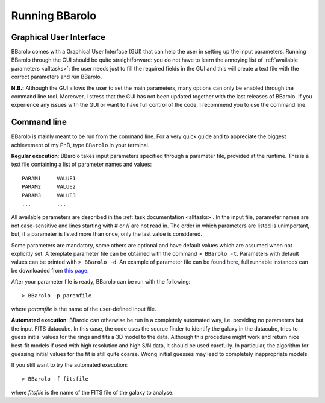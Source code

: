  

Running BBarolo
################



Graphical User Interface
^^^^^^^^^^^^^^^^^^^^^^^^^

BBarolo comes with a Graphical User Interface (GUI) that can help the user in setting up the input parameters. 
Running BBarolo through the GUI should be quite straightforward: you do not have to learn the annoying list of :ref:`available parameters <alltasks>`: the user needs just to fill the required fields in the GUI and this will create a text file with the correct parameters and run BBarolo.

**N.B.:** Although the GUI allows the user to set the main parameters, many options can only be enabled through the command line tool. Moreover, I stress that the GUI has not been updated together with the last releases of BBarolo. If you experience any issues with the GUI or want to have full control of the code, I recommend you to use the command line.

Command line
^^^^^^^^^^^^
BBarolo is mainly meant to be run from the command line. For a very quick guide and to appreciate the biggest achievement of my PhD, type ``BBarolo`` in your terminal. 


**Regular execution**: BBarolo takes input parameters specified through a parameter file, provided at the runtime. This is a text file containing a list of parameter names and values::

     PARAM1     VALUE1
     PARAM2     VALUE2
     PARAM3     VALUE3
     ...        ...
     
All available parameters are described in the :ref:`task documentation <alltasks>`. In the input file, parameter names are not case-sensitive and lines starting with \# or \/\/ are not read in. The order in which parameters are listed is unimportant, but, if a parameter is listed more than once, only the last value is considered.

Some parameters are mandatory, some others are optional and have default values which are assumed when not explicitly set. 
A template parameter file can be obtained with the command ``> BBarolo -t``. Parameters with default values can be printed with ``> BBarolo -d``. An example of parameter file can be found `here <http://editeodoro.github.io/Bbarolo/resources/param.par>`_, full runnable instances can be downloaded from `this page <http://editeodoro.github.io/Bbarolo/downloads/examples>`_.

After your parameter file is ready, BBarolo can be run with the following::

    > BBarolo -p paramfile
    
where *paramfile* is the name of the user-defined input file.



**Automated execution**: BBarolo can otherwise be run in a completely automated way, i.e. providing no parameters but the input FITS datacube. In this case, the code uses the source finder to identify the galaxy in the datacube, tries to guess initial values for the rings and fits a 3D model to the data. Although this procedure might work and return nice best-fit models if used with high resolution and high S/N data, it should be used carefully. In particular, the algorithm for guessing initial values for the fit is still quite coarse. Wrong initial guesses may lead to completely inappropriate models.

If you still want to try the automated execution::

    > BBarolo -f fitsfile
    
where *fitsfile* is the name of the FITS file of the galaxy to analyse.



